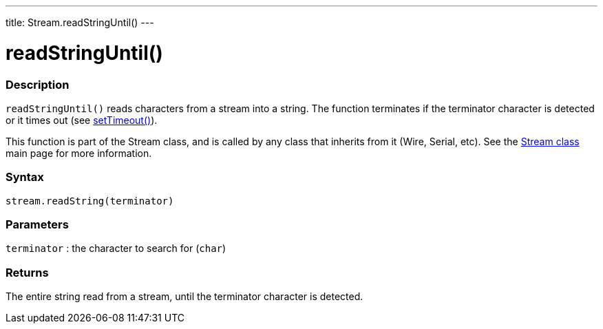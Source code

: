---
title: Stream.readStringUntil()
---




= readStringUntil()


// OVERVIEW SECTION STARTS
[#overview]
--

[float]
=== Description
`readStringUntil()` reads characters from a stream into a string. The function terminates if the terminator character is detected or it times out (see link:../streamsettimeout[setTimeout()]).

This function is part of the Stream class, and is called by any class that inherits from it (Wire, Serial, etc). See the link:../../stream[Stream class] main page for more information.
[%hardbreaks]


[float]
=== Syntax
`stream.readString(terminator)`


[float]
=== Parameters
`terminator` : the character to search for (`char`)

[float]
=== Returns
The entire string read from a stream, until the terminator character is detected.

--
// OVERVIEW SECTION ENDS
